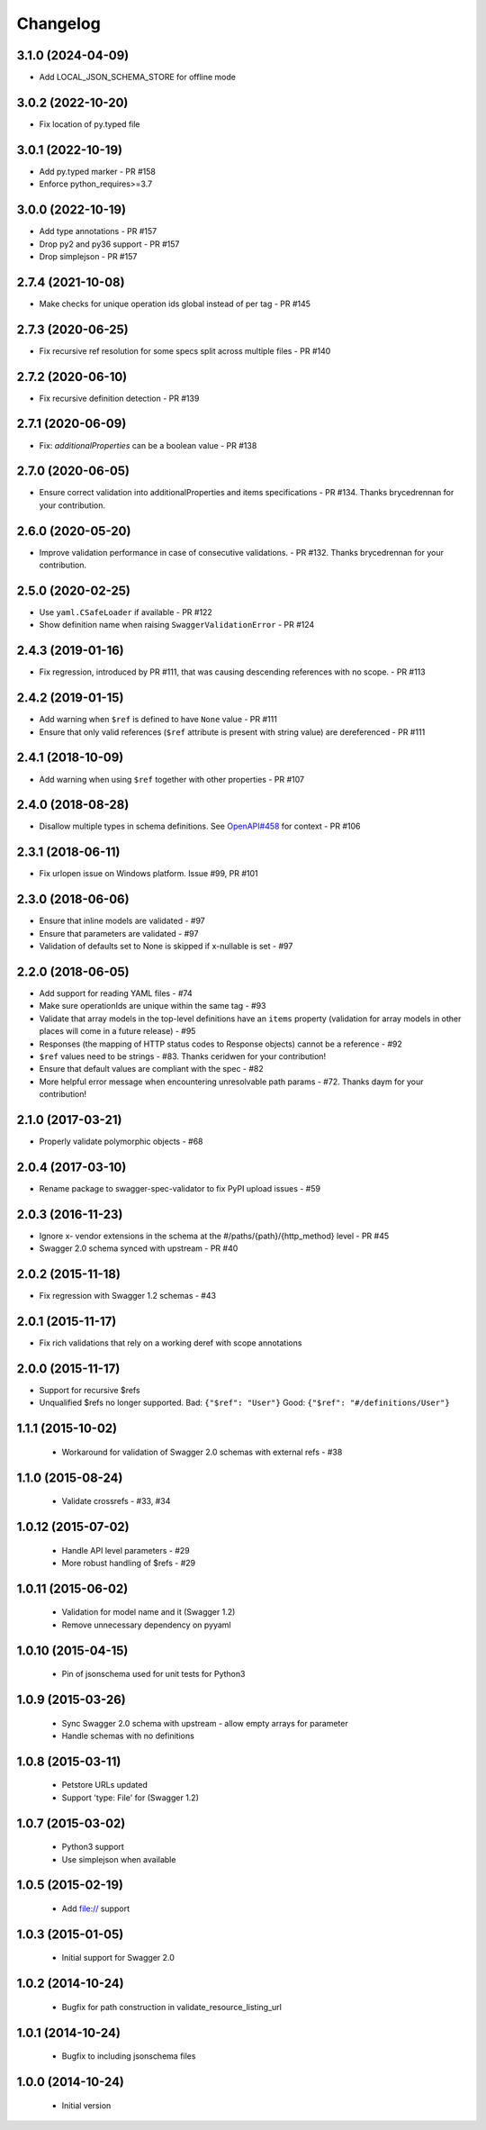 Changelog
=========
3.1.0 (2024-04-09)
------------------
- Add LOCAL_JSON_SCHEMA_STORE for offline mode

3.0.2 (2022-10-20)
------------------
- Fix location of py.typed file

3.0.1 (2022-10-19)
------------------
- Add py.typed marker - PR #158
- Enforce python_requires>=3.7

3.0.0 (2022-10-19)
------------------
- Add type annotations - PR #157
- Drop py2 and py36 support - PR #157
- Drop simplejson - PR #157

2.7.4 (2021-10-08)
------------------
- Make checks for unique operation ids global instead of per tag - PR #145

2.7.3 (2020-06-25)
------------------
- Fix recursive ref resolution for some specs split across multiple files - PR #140

2.7.2 (2020-06-10)
------------------
- Fix recursive definition detection - PR #139

2.7.1 (2020-06-09)
------------------
- Fix: `additionalProperties` can be a boolean value  - PR #138

2.7.0 (2020-06-05)
------------------
- Ensure correct validation into additionalProperties and items specifications - PR #134. Thanks brycedrennan for your contribution.

2.6.0 (2020-05-20)
------------------
- Improve validation performance in case of consecutive validations. - PR #132. Thanks brycedrennan for your contribution.

2.5.0 (2020-02-25)
------------------
- Use ``yaml.CSafeLoader`` if available - PR #122
- Show definition name when raising ``SwaggerValidationError`` - PR #124

2.4.3 (2019-01-16)
------------------
- Fix regression, introduced by PR #111, that was causing descending references with no scope. - PR #113

2.4.2 (2019-01-15)
------------------
- Add warning when ``$ref`` is defined to have ``None`` value - PR #111
- Ensure that only valid references (``$ref`` attribute is present with string value) are dereferenced - PR #111

2.4.1 (2018-10-09)
------------------
- Add warning when using ``$ref`` together with other properties - PR #107

2.4.0 (2018-08-28)
------------------
- Disallow multiple types in schema definitions. See `OpenAPI#458 <https://github.com/OAI/OpenAPI-Specification/issues/458>`_ for context - PR #106

2.3.1 (2018-06-11)
------------------
- Fix urlopen issue on Windows platform. Issue #99, PR #101

2.3.0 (2018-06-06)
------------------
- Ensure that inline models are validated - #97
- Ensure that parameters are validated - #97
- Validation of defaults set to None is skipped if x-nullable is set - #97

2.2.0 (2018-06-05)
------------------
- Add support for reading YAML files - #74
- Make sure operationIds are unique within the same tag - #93
- Validate that array models in the top-level definitions have an ``items`` property (validation for array models in other places will come in a future release) - #95
- Responses (the mapping of HTTP status codes to Response objects) cannot be a reference - #92
- ``$ref`` values need to be strings - #83. Thanks ceridwen for your contribution!
- Ensure that default values are compliant with the spec - #82
- More helpful error message when encountering unresolvable path params - #72. Thanks daym for your contribution!

2.1.0 (2017-03-21)
------------------
- Properly validate polymorphic objects - #68

2.0.4 (2017-03-10)
------------------
- Rename package to swagger-spec-validator to fix PyPI upload issues - #59

2.0.3 (2016-11-23)
------------------
- Ignore x- vendor extensions in the schema at the #/paths/{path}/{http_method} level - PR #45
- Swagger 2.0 schema synced with upstream - PR #40

2.0.2 (2015-11-18)
------------------
- Fix regression with Swagger 1.2 schemas - #43

2.0.1 (2015-11-17)
------------------
- Fix rich validations that rely on a working deref with scope annotations

2.0.0 (2015-11-17)
------------------
- Support for recursive $refs
- Unqualified $refs no longer supported.
  Bad:  ``{"$ref": "User"}``
  Good: ``{"$ref": "#/definitions/User"}``

1.1.1 (2015-10-02)
------------------
 - Workaround for validation of Swagger 2.0 schemas with external refs - #38

1.1.0 (2015-08-24)
------------------
 - Validate crossrefs - #33, #34

1.0.12 (2015-07-02)
-------------------
 - Handle API level parameters - #29
 - More robust handling of $refs - #29

1.0.11 (2015-06-02)
-------------------
 - Validation for model name and it (Swagger 1.2)
 - Remove unnecessary dependency on pyyaml

1.0.10 (2015-04-15)
-------------------
 - Pin of jsonschema used for unit tests for Python3

1.0.9 (2015-03-26)
------------------
 - Sync Swagger 2.0 schema with upstream - allow empty arrays for parameter
 - Handle schemas with no definitions

1.0.8 (2015-03-11)
------------------
 - Petstore URLs updated
 - Support 'type: File' for (Swagger 1.2)

1.0.7 (2015-03-02)
------------------
 - Python3 support
 - Use simplejson when available

1.0.5 (2015-02-19)
------------------
 - Add file:// support

1.0.3 (2015-01-05)
------------------
 - Initial support for Swagger 2.0

1.0.2 (2014-10-24)
------------------
 - Bugfix for path construction in validate_resource_listing_url

1.0.1 (2014-10-24)
------------------
 - Bugfix to including jsonschema files

1.0.0 (2014-10-24)
------------------
 - Initial version
